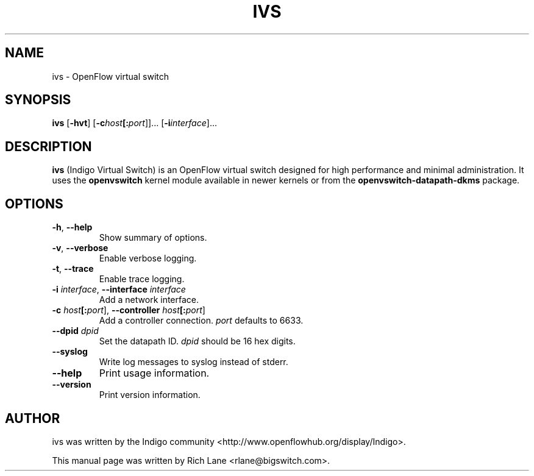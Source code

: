 .\"                                      Hey, EMACS: -*- nroff -*-
.\" First parameter, NAME, should be all caps
.\" Second parameter, SECTION, should be 1-8, maybe w/ subsection
.\" other parameters are allowed: see man(7), man(1)
.TH IVS 8 "May 24, 2013"
.\" Please adjust this date whenever revising the manpage.
.\"
.\" Some roff macros, for reference:
.\" .nh        disable hyphenation
.\" .hy        enable hyphenation
.\" .ad l      left justify
.\" .ad b      justify to both left and right margins
.\" .nf        disable filling
.\" .fi        enable filling
.\" .br        insert line break
.\" .sp <n>    insert n+1 empty lines
.\" for manpage-specific macros, see man(7)
.SH NAME
ivs \- OpenFlow virtual switch
.SH SYNOPSIS
\fB ivs \fR
[\fB-hvt\fR]
[\fB-c\fIhost\fB[:\fIport\fR]]\&...
[\fB-i\fIinterface\fR]\&...
.SH DESCRIPTION
\fBivs\fP (Indigo Virtual Switch) is an OpenFlow virtual switch designed for
high performance and minimal administration. It uses the \fB\%openvswitch\fR
kernel module available in newer kernels or from the \fB\%openvswitch-datapath-dkms\fR
package.
.PP
.SH OPTIONS
.TP
\fB\-h\fR, \fB--help\fR
Show summary of options.
.TP
\fB\-v\fR, \fB--verbose\fR
Enable verbose logging.
.TP
\fB\-t\fR, \fB--trace\fR
Enable trace logging.
.TP
\fB\-i \fIinterface\fR, \fB--interface \fIinterface\fR
Add a network interface.
.TP
\fB\-c \fIhost\fB[:\fIport\fR], \fB--controller \fIhost\fB[:\fIport\fR]
Add a controller connection. \fIport\fR defaults to 6633.
.TP
\fB--dpid \fIdpid\fR
Set the datapath ID. \fIdpid\fR should be 16 hex digits.
.TP
\fB--syslog\fR
Write log messages to syslog instead of stderr.
.TP
\fB--help\fR
Print usage information.
.TP
\fB--version\fR
Print version information.
.PP
.SH AUTHOR
ivs was written by the Indigo community <http://www.openflowhub.org/display/Indigo>.
.PP
This manual page was written by Rich Lane <rlane@bigswitch.com>.

